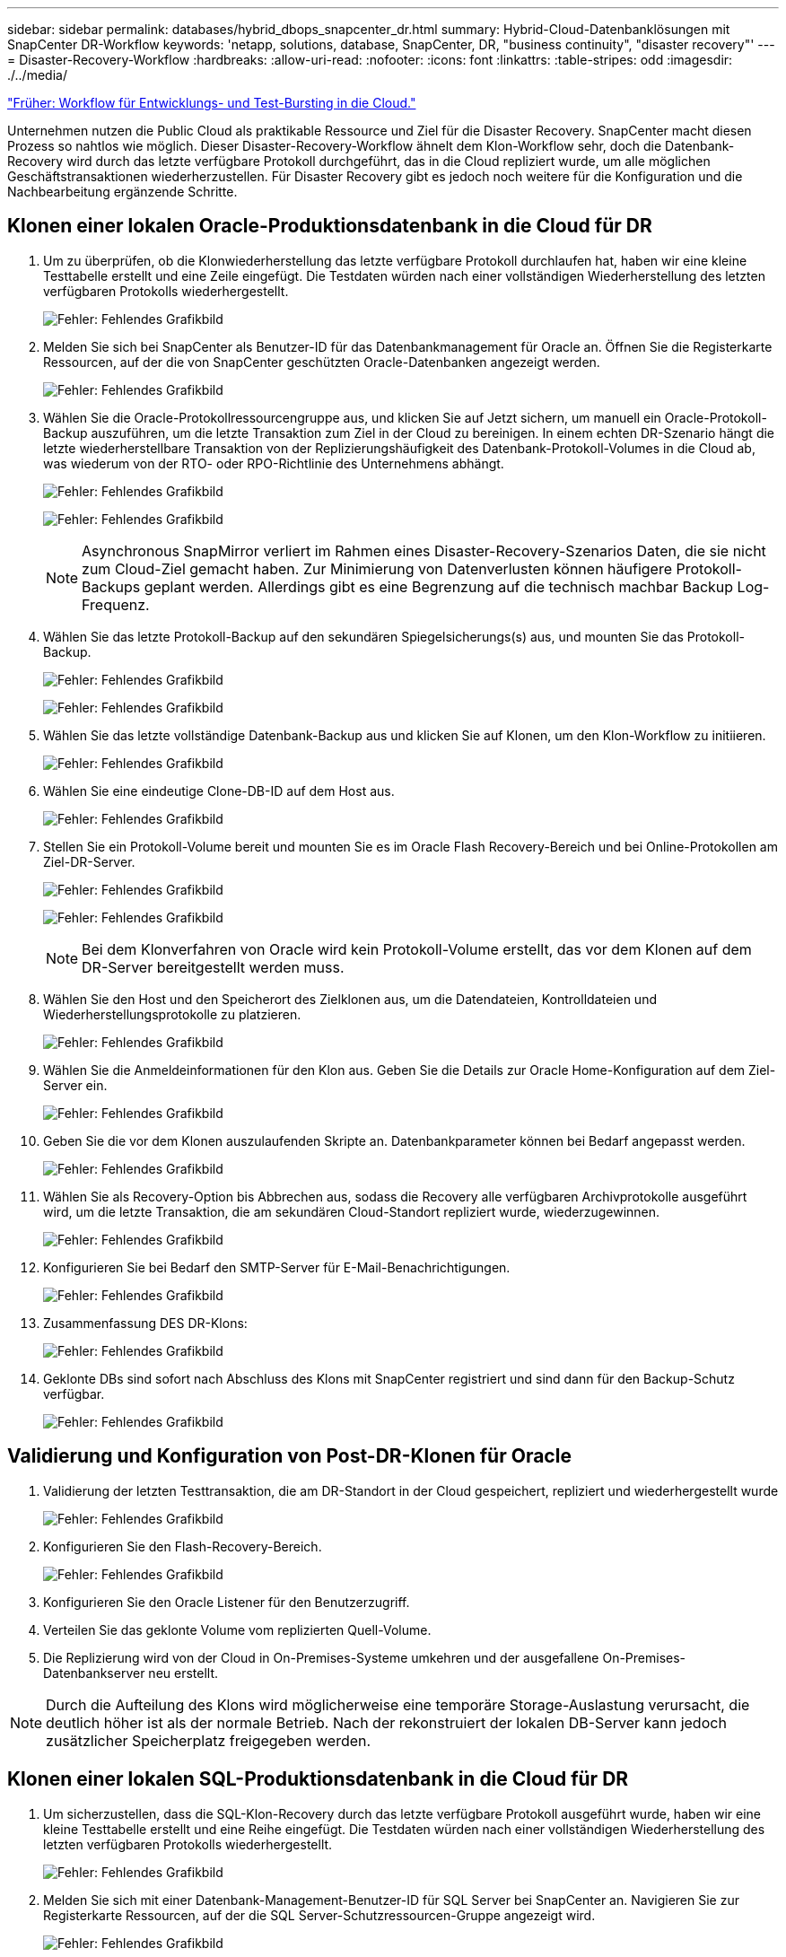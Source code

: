 ---
sidebar: sidebar 
permalink: databases/hybrid_dbops_snapcenter_dr.html 
summary: Hybrid-Cloud-Datenbanklösungen mit SnapCenter DR-Workflow 
keywords: 'netapp, solutions, database, SnapCenter, DR, "business continuity", "disaster recovery"' 
---
= Disaster-Recovery-Workflow
:hardbreaks:
:allow-uri-read: 
:nofooter: 
:icons: font
:linkattrs: 
:table-stripes: odd
:imagesdir: ./../media/


link:hybrid_dbops_snapcenter_devtest.html["Früher: Workflow für Entwicklungs- und Test-Bursting in die Cloud."]

[role="lead"]
Unternehmen nutzen die Public Cloud als praktikable Ressource und Ziel für die Disaster Recovery. SnapCenter macht diesen Prozess so nahtlos wie möglich. Dieser Disaster-Recovery-Workflow ähnelt dem Klon-Workflow sehr, doch die Datenbank-Recovery wird durch das letzte verfügbare Protokoll durchgeführt, das in die Cloud repliziert wurde, um alle möglichen Geschäftstransaktionen wiederherzustellen. Für Disaster Recovery gibt es jedoch noch weitere für die Konfiguration und die Nachbearbeitung ergänzende Schritte.



== Klonen einer lokalen Oracle-Produktionsdatenbank in die Cloud für DR

. Um zu überprüfen, ob die Klonwiederherstellung das letzte verfügbare Protokoll durchlaufen hat, haben wir eine kleine Testtabelle erstellt und eine Zeile eingefügt. Die Testdaten würden nach einer vollständigen Wiederherstellung des letzten verfügbaren Protokolls wiederhergestellt.
+
image:snapctr_ora_dr_01.PNG["Fehler: Fehlendes Grafikbild"]

. Melden Sie sich bei SnapCenter als Benutzer-ID für das Datenbankmanagement für Oracle an. Öffnen Sie die Registerkarte Ressourcen, auf der die von SnapCenter geschützten Oracle-Datenbanken angezeigt werden.
+
image:snapctr_ora_dr_02.PNG["Fehler: Fehlendes Grafikbild"]

. Wählen Sie die Oracle-Protokollressourcengruppe aus, und klicken Sie auf Jetzt sichern, um manuell ein Oracle-Protokoll-Backup auszuführen, um die letzte Transaktion zum Ziel in der Cloud zu bereinigen. In einem echten DR-Szenario hängt die letzte wiederherstellbare Transaktion von der Replizierungshäufigkeit des Datenbank-Protokoll-Volumes in die Cloud ab, was wiederum von der RTO- oder RPO-Richtlinie des Unternehmens abhängt.
+
image:snapctr_ora_dr_03.PNG["Fehler: Fehlendes Grafikbild"]

+
image:snapctr_ora_dr_04.PNG["Fehler: Fehlendes Grafikbild"]

+

NOTE: Asynchronous SnapMirror verliert im Rahmen eines Disaster-Recovery-Szenarios Daten, die sie nicht zum Cloud-Ziel gemacht haben. Zur Minimierung von Datenverlusten können häufigere Protokoll-Backups geplant werden. Allerdings gibt es eine Begrenzung auf die technisch machbar Backup Log-Frequenz.

. Wählen Sie das letzte Protokoll-Backup auf den sekundären Spiegelsicherungs(s) aus, und mounten Sie das Protokoll-Backup.
+
image:snapctr_ora_dr_05.PNG["Fehler: Fehlendes Grafikbild"]

+
image:snapctr_ora_dr_06.PNG["Fehler: Fehlendes Grafikbild"]

. Wählen Sie das letzte vollständige Datenbank-Backup aus und klicken Sie auf Klonen, um den Klon-Workflow zu initiieren.
+
image:snapctr_ora_dr_07.PNG["Fehler: Fehlendes Grafikbild"]

. Wählen Sie eine eindeutige Clone-DB-ID auf dem Host aus.
+
image:snapctr_ora_dr_08.PNG["Fehler: Fehlendes Grafikbild"]

. Stellen Sie ein Protokoll-Volume bereit und mounten Sie es im Oracle Flash Recovery-Bereich und bei Online-Protokollen am Ziel-DR-Server.
+
image:snapctr_ora_dr_09.PNG["Fehler: Fehlendes Grafikbild"]

+
image:snapctr_ora_dr_10.PNG["Fehler: Fehlendes Grafikbild"]

+

NOTE: Bei dem Klonverfahren von Oracle wird kein Protokoll-Volume erstellt, das vor dem Klonen auf dem DR-Server bereitgestellt werden muss.

. Wählen Sie den Host und den Speicherort des Zielklonen aus, um die Datendateien, Kontrolldateien und Wiederherstellungsprotokolle zu platzieren.
+
image:snapctr_ora_dr_11.PNG["Fehler: Fehlendes Grafikbild"]

. Wählen Sie die Anmeldeinformationen für den Klon aus. Geben Sie die Details zur Oracle Home-Konfiguration auf dem Ziel-Server ein.
+
image:snapctr_ora_dr_12.PNG["Fehler: Fehlendes Grafikbild"]

. Geben Sie die vor dem Klonen auszulaufenden Skripte an. Datenbankparameter können bei Bedarf angepasst werden.
+
image:snapctr_ora_dr_13.PNG["Fehler: Fehlendes Grafikbild"]

. Wählen Sie als Recovery-Option bis Abbrechen aus, sodass die Recovery alle verfügbaren Archivprotokolle ausgeführt wird, um die letzte Transaktion, die am sekundären Cloud-Standort repliziert wurde, wiederzugewinnen.
+
image:snapctr_ora_dr_14.PNG["Fehler: Fehlendes Grafikbild"]

. Konfigurieren Sie bei Bedarf den SMTP-Server für E-Mail-Benachrichtigungen.
+
image:snapctr_ora_dr_15.PNG["Fehler: Fehlendes Grafikbild"]

. Zusammenfassung DES DR-Klons:
+
image:snapctr_ora_dr_16.PNG["Fehler: Fehlendes Grafikbild"]

. Geklonte DBs sind sofort nach Abschluss des Klons mit SnapCenter registriert und sind dann für den Backup-Schutz verfügbar.
+
image:snapctr_ora_dr_16_1.PNG["Fehler: Fehlendes Grafikbild"]





== Validierung und Konfiguration von Post-DR-Klonen für Oracle

. Validierung der letzten Testtransaktion, die am DR-Standort in der Cloud gespeichert, repliziert und wiederhergestellt wurde
+
image:snapctr_ora_dr_17.PNG["Fehler: Fehlendes Grafikbild"]

. Konfigurieren Sie den Flash-Recovery-Bereich.
+
image:snapctr_ora_dr_18.PNG["Fehler: Fehlendes Grafikbild"]

. Konfigurieren Sie den Oracle Listener für den Benutzerzugriff.
. Verteilen Sie das geklonte Volume vom replizierten Quell-Volume.
. Die Replizierung wird von der Cloud in On-Premises-Systeme umkehren und der ausgefallene On-Premises-Datenbankserver neu erstellt.



NOTE: Durch die Aufteilung des Klons wird möglicherweise eine temporäre Storage-Auslastung verursacht, die deutlich höher ist als der normale Betrieb. Nach der rekonstruiert der lokalen DB-Server kann jedoch zusätzlicher Speicherplatz freigegeben werden.



== Klonen einer lokalen SQL-Produktionsdatenbank in die Cloud für DR

. Um sicherzustellen, dass die SQL-Klon-Recovery durch das letzte verfügbare Protokoll ausgeführt wurde, haben wir eine kleine Testtabelle erstellt und eine Reihe eingefügt. Die Testdaten würden nach einer vollständigen Wiederherstellung des letzten verfügbaren Protokolls wiederhergestellt.
+
image:snapctr_sql_dr_01.PNG["Fehler: Fehlendes Grafikbild"]

. Melden Sie sich mit einer Datenbank-Management-Benutzer-ID für SQL Server bei SnapCenter an. Navigieren Sie zur Registerkarte Ressourcen, auf der die SQL Server-Schutzressourcen-Gruppe angezeigt wird.
+
image:snapctr_sql_dr_02.PNG["Fehler: Fehlendes Grafikbild"]

. Führen Sie ein Protokoll-Backup manuell aus, um die letzte Transaktion auszuführen, die in den sekundären Storage in der Public Cloud repliziert werden soll.
+
image:snapctr_sql_dr_03.PNG["Fehler: Fehlendes Grafikbild"]

. Wählen Sie das letzte vollständige SQL Server-Backup für den Klon aus.
+
image:snapctr_sql_dr_04.PNG["Fehler: Fehlendes Grafikbild"]

. Legen Sie die Kloneinstellung fest, z. B. den Klon-Server, die Kloninstanz, den Klonnamen und die Mount-Option. Der sekundäre Storage-Standort, an dem das Klonen durchgeführt wird, ist automatisch gefüllt.
+
image:snapctr_sql_dr_05.PNG["Fehler: Fehlendes Grafikbild"]

. Wählen Sie alle anzuwendenden Protokollsicherungen aus.
+
image:snapctr_sql_dr_06.PNG["Fehler: Fehlendes Grafikbild"]

. Geben Sie alle optionalen Skripte an, die vor oder nach dem Klonen ausgeführt werden sollen.
+
image:snapctr_sql_dr_07.PNG["Fehler: Fehlendes Grafikbild"]

. Geben Sie einen SMTP-Server an, wenn eine E-Mail-Benachrichtigung gewünscht wird.
+
image:snapctr_sql_dr_08.PNG["Fehler: Fehlendes Grafikbild"]

. Zusammenfassung DES DR-Klons: Geklonte Datenbanken werden sofort in SnapCenter registriert und stehen für den Backup-Schutz zur Verfügung.
+
image:snapctr_sql_dr_09.PNG["Fehler: Fehlendes Grafikbild"]

+
image:snapctr_sql_dr_10.PNG["Fehler: Fehlendes Grafikbild"]





== Validierung und Konfiguration von SQL-Klonen nach dem DR-Verfahren

. Überwachen des Auftragsstatus von Klonen.
+
image:snapctr_sql_dr_11.PNG["Fehler: Fehlendes Grafikbild"]

. Überprüfen Sie, ob die letzte Transaktion repliziert und mit allen Klonen von Protokolldateien und Recoverys wiederhergestellt wurde.
+
image:snapctr_sql_dr_12.PNG["Fehler: Fehlendes Grafikbild"]

. Konfigurieren Sie ein neues SnapCenter-Protokollverzeichnis auf dem DR-Server für die Sicherung der SQL Server-Protokolle.
. Verteilen Sie das geklonte Volume vom replizierten Quell-Volume.
. Die Replizierung wird von der Cloud in On-Premises-Systeme umkehren und der ausgefallene On-Premises-Datenbankserver neu erstellt.




== Wo Hilfe benötigt wird?

Wenn Sie Hilfe bei dieser Lösung und diesen Anwendungsbeispielen benötigen, nehmen Sie an der Teil link:https://netapppub.slack.com/archives/C021R4WC0LC["NetApp Solution Automation Community unterstützt Slack-Channel"] Und suchen Sie den Kanal zur Lösungsautomatisierung, um Ihre Fragen zu stellen oder zu fragen.
